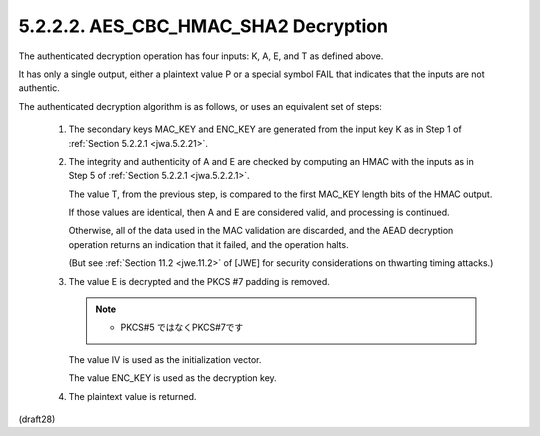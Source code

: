 5.2.2.2. AES_CBC_HMAC_SHA2 Decryption
~~~~~~~~~~~~~~~~~~~~~~~~~~~~~~~~~~~~~~~~~~

The authenticated decryption operation has four inputs: 
K, A, E, and T as defined above.  

It has only a single output, 
either a plaintext value P or a special symbol FAIL that indicates 
that the inputs are not authentic.  

The authenticated decryption algorithm is as follows,
or uses an equivalent set of steps:

    1.  The secondary keys MAC_KEY and ENC_KEY are generated 
        from the input key K as in Step 1 of :ref:`Section 5.2.2.1 <jwa.5.2.21>`.
    
    2.  The integrity and authenticity of A and E are checked by
        computing an HMAC with the inputs as 
        in Step 5 of :ref:`Section 5.2.2.1 <jwa.5.2.2.1>`.  

        The value T, from the previous step, 
        is compared to the first MAC_KEY length bits of the HMAC output.  

        If those values are identical, 
        then A and E are considered valid,
        and processing is continued.  

        Otherwise, 
        all of the data used in the MAC validation are discarded, 
        and the AEAD decryption operation returns an indication 
        that it failed, and the operation halts.  

        (But see :ref:`Section 11.2 <jwe.11.2>` of [JWE] for security
        considerations on thwarting timing attacks.)
    
    3.  The value E is decrypted and the PKCS #7 padding is removed.  

        .. note::
            - PKCS#5 ではなくPKCS#7です

        The value IV is used as the initialization vector.  

        The value ENC_KEY is used as the decryption key.
    
    4.  The plaintext value is returned.
    
(draft28)

